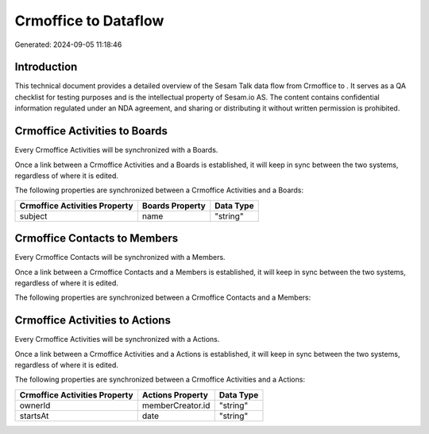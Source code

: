 ======================
Crmoffice to  Dataflow
======================

Generated: 2024-09-05 11:18:46

Introduction
------------

This technical document provides a detailed overview of the Sesam Talk data flow from Crmoffice to . It serves as a QA checklist for testing purposes and is the intellectual property of Sesam.io AS. The content contains confidential information regulated under an NDA agreement, and sharing or distributing it without written permission is prohibited.

Crmoffice Activities to  Boards
-------------------------------
Every Crmoffice Activities will be synchronized with a  Boards.

Once a link between a Crmoffice Activities and a  Boards is established, it will keep in sync between the two systems, regardless of where it is edited.

The following properties are synchronized between a Crmoffice Activities and a  Boards:

.. list-table::
   :header-rows: 1

   * - Crmoffice Activities Property
     -  Boards Property
     -  Data Type
   * - subject
     - name
     - "string"


Crmoffice Contacts to  Members
------------------------------
Every Crmoffice Contacts will be synchronized with a  Members.

Once a link between a Crmoffice Contacts and a  Members is established, it will keep in sync between the two systems, regardless of where it is edited.

The following properties are synchronized between a Crmoffice Contacts and a  Members:

.. list-table::
   :header-rows: 1

   * - Crmoffice Contacts Property
     -  Members Property
     -  Data Type


Crmoffice Activities to  Actions
--------------------------------
Every Crmoffice Activities will be synchronized with a  Actions.

Once a link between a Crmoffice Activities and a  Actions is established, it will keep in sync between the two systems, regardless of where it is edited.

The following properties are synchronized between a Crmoffice Activities and a  Actions:

.. list-table::
   :header-rows: 1

   * - Crmoffice Activities Property
     -  Actions Property
     -  Data Type
   * - ownerId
     - memberCreator.id
     - "string"
   * - startsAt
     - date
     - "string"

